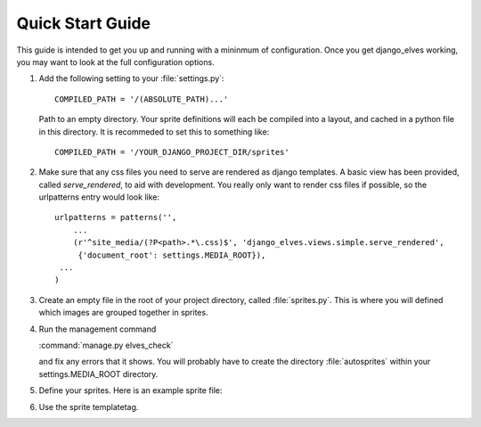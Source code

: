 Quick Start Guide
=================

This guide is intended to get you up and running with a mininmum of
configuration.  Once you get django_elves working, you may want to
look at the full configuration options.

#. Add the following setting to your :file:`settings.py`::

       COMPILED_PATH = '/(ABSOLUTE_PATH)...'

   Path to an empty directory.  Your sprite definitions will each be
   compiled into a layout, and cached in a python file in this directory.
   It is recommeded to set this to something like::

       COMPILED_PATH = '/YOUR_DJANGO_PROJECT_DIR/sprites'

#. Make sure that any css files you need to serve are rendered as django
   templates.  A basic view has been provided, called *serve_rendered*, to
   aid with development. You really only want to render css files if
   possible, so the urlpatterns entry would look like::

       urlpatterns = patterns('',
           ...
           (r'^site_media/(?P<path>.*\.css)$', 'django_elves.views.simple.serve_rendered',
            {'document_root': settings.MEDIA_ROOT}),
       	...
       )

#. Create an empty file in the root of your project directory, called
   :file:`sprites.py`.  This is where you will defined which images are
   grouped together in sprites.

#. Run the management command

   :command:`manage.py elves_check`

   and fix any errors that it shows.  You will probably have to create
   the directory :file:`autosprites` within your settings.MEDIA_ROOT directory.

#. Define your sprites.  Here is an example sprite file:

   .. literalinclude:: example_sprite.py

#. Use the sprite templatetag.

   .. literalinclude:: example_css.css
